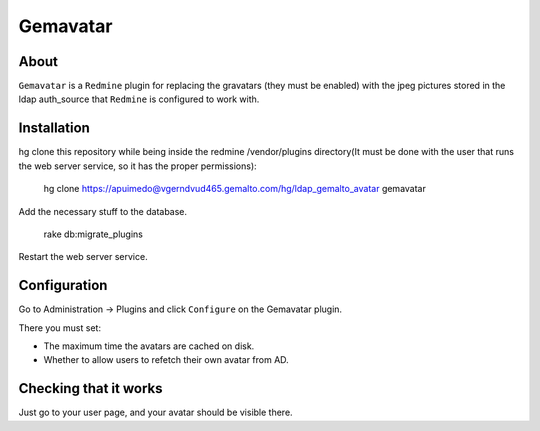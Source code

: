 ==========
Gemavatar
==========

About
-----

``Gemavatar`` is a ``Redmine`` plugin for replacing the gravatars (they must 
be enabled) with the jpeg pictures stored in the ldap auth_source that 
``Redmine`` is configured to work with.

Installation
------------

hg clone this repository while being inside the redmine /vendor/plugins 
directory(It must be done with the user that runs the web server service, so 
it has the proper permissions):

    hg clone https://apuimedo@vgerndvud465.gemalto.com/hg/ldap_gemalto_avatar gemavatar

Add the necessary stuff to the database.

    rake db:migrate_plugins

Restart the web server service.

Configuration
-------------

Go to Administration -> Plugins and click ``Configure`` on the Gemavatar
plugin.

There you must set:

- The maximum time the avatars are cached on disk.
- Whether to allow users to refetch their own avatar from AD.


Checking that it works
----------------------

Just go to your user page, and your avatar should be visible there.
